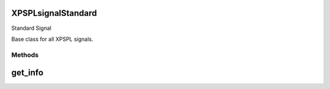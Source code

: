 .. /signal/standard.php generated using docpx on 01/16/13 03:03am


XPSPL\signal\Standard
=====================


Standard Signal

Base class for all XPSPL signals.



Methods
-------

get_info
========

.. function:: get_info()


    Returns the signal information.

    :rtype: boolean 





